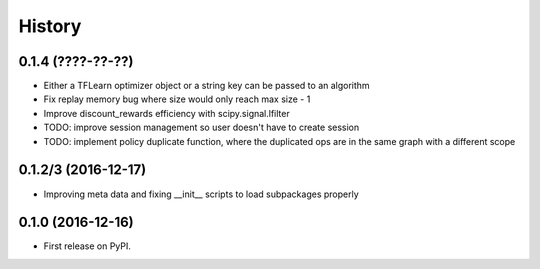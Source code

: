 =======
History
=======

0.1.4 (????-??-??)
------------------
* Either a TFLearn optimizer object or a string key can be passed to an algorithm
* Fix replay memory bug where size would only reach max size - 1
* Improve discount_rewards efficiency with scipy.signal.lfilter

* TODO: improve session management so user doesn't have to create session
* TODO: implement policy duplicate function, where the duplicated ops are in the same
  graph with a different scope


0.1.2/3 (2016-12-17)
------------------
* Improving meta data and fixing __init__ scripts to load subpackages properly


0.1.0 (2016-12-16)
------------------
* First release on PyPI.
